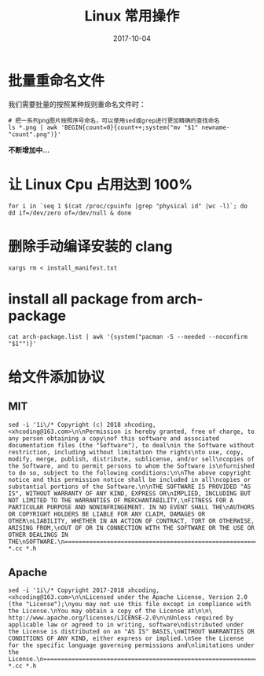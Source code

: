 #+HUGO_BASE_DIR: ../
#+HUGO_SECTION: post
#+TITLE: Linux 常用操作
#+DATE: 2017-10-04
#+AUTHOR:
#+HUGO_CUSTOM_FRONT_MATTER: :author "xhcoding"
#+HUGO_TAGS: Linux
#+HUGO_CATEGORIES: Linux
#+HUGO_DRAFT: False

* 批量重命名文件
    我们需要批量的按照某种规则重命名文件时：
    #+BEGIN_SRC shell
      # 把一系列png图片按照序号命名，可以使用sed或grep进行更加精确的查找命名
      ls *.png | awk 'BEGIN{count=0}{count++;system("mv "$1" newname-"count".png")}'
    #+END_SRC


    *不断增加中...*

* 让 Linux Cpu 占用达到 100%
    #+BEGIN_SRC shell
      for i in `seq 1 $(cat /proc/cpuinfo |grep "physical id" |wc -l)`; do dd if=/dev/zero of=/dev/null & done
    #+END_SRC

* 删除手动编译安装的 clang
#+BEGIN_SRC shell
xargs rm < install_manifest.txt
#+END_SRC

* install all package from arch-package
#+BEGIN_SRC shell
cat arch-package.list | awk '{system("pacman -S --needed --noconfirm "$1"")}'
#+END_SRC

* 给文件添加协议
** MIT
#+BEGIN_SRC shell
sed -i '1i\/* Copyright (c) 2018 xhcoding, <xhcoding@163.com>\n\nPermission is hereby granted, free of charge, to any person obtaining a copy\nof this software and associated documentation files (the "Software"), to deal\nin the Software without restriction, including without limitation the rights\nto use, copy, modify, merge, publish, distribute, sublicense, and/or sell\ncopies of the Software, and to permit persons to whom the Software is\nfurnished to do so, subject to the following conditions:\n\nThe above copyright notice and this permission notice shall be included in all\ncopies or substantial portions of the Software.\n\nTHE SOFTWARE IS PROVIDED "AS IS", WITHOUT WARRANTY OF ANY KIND, EXPRESS OR\nIMPLIED, INCLUDING BUT NOT LIMITED TO THE WARRANTIES OF MERCHANTABILITY,\nFITNESS FOR A PARTICULAR PURPOSE AND NONINFRINGEMENT. IN NO EVENT SHALL THE\nAUTHORS OR COPYRIGHT HOLDERS BE LIABLE FOR ANY CLAIM, DAMAGES OR OTHER\nLIABILITY, WHETHER IN AN ACTION OF CONTRACT, TORT OR OTHERWISE, ARISING FROM,\nOUT OF OR IN CONNECTION WITH THE SOFTWARE OR THE USE OR OTHER DEALINGS IN THE\nSOFTWARE.\n==============================================================================*\/\n' *.cc *.h
#+END_SRC

** Apache
#+BEGIN_SRC shell
sed -i '1i\/* Copyright 2017-2018 xhcoding, <xhcoding@163.com>\n\nLicensed under the Apache License, Version 2.0 (the "License");\nyou may not use this file except in compliance with the License.\nYou may obtain a copy of the License at\n\n\  http://www.apache.org/licenses/LICENSE-2.0\n\nUnless required by applicable law or agreed to in writing, software\ndistributed under the License is distributed on an "AS IS" BASIS,\nWITHOUT WARRANTIES OR CONDITIONS OF ANY KIND, either express or implied.\nSee the License for the specific language governing permissions and\nlimitations under the License.\n==============================================================================*\/\n' *.cc *.h
#+END_SRC
